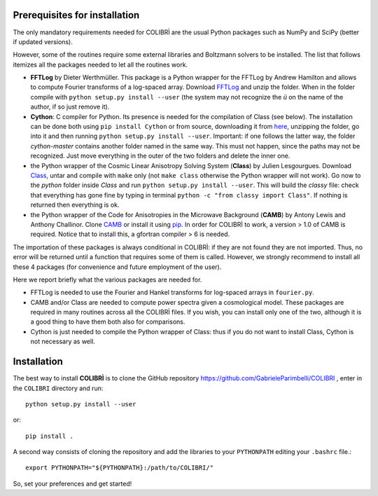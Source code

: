 .. _prerequisites:

Prerequisites for installation
===============================

The only mandatory requirements needed for COLIBRÌ are the usual Python packages such as NumPy and SciPy (better if updated versions).


However, some of the routines require some external libraries and Boltzmann solvers to be installed.
The list that follows itemizes all the packages needed to let all the routines work.

* **FFTLog** by Dieter Werthmüller. This package is a Python wrapper for the FFTLog by Andrew Hamilton and allows to compute Fourier transforms of a log-spaced array. Download `FFTLog <https://github.com/prisae/fftlog>`_ and unzip the folder. When in the folder compile with ``python setup.py install --user`` (the system may not recognize the `ü` on the name of the author, if so just remove it).

* **Cython**: C compiler for Python. Its presence is needed for the compilation of Class (see below). The installation can be done both using ``pip install Cython`` or from source, downloading it from `here <https://cython.org/>`_, unzipping the folder, go into it and then running ``python setup.py install --user``. Important: if one follows the latter way, the folder `cython-master` contains another folder named in the same way. This must not happen, since the paths may not be recognized. Just move everything in the outer of the two folders and delete the inner one. 

* the Python wrapper of the Cosmic Linear Anisotropy Solving System (**Class**) by Julien Lesgourgues. Download `Class <http://class-code.net/>`_, untar and compile with ``make`` only (not ``make class`` otherwise the Python wrapper will not work). Go now to the *python* folder inside `Class` and run ``python setup.py install --user``. This will build the `classy` file: check that everything has gone fine by typing in terminal ``python -c "from classy import Class"``. If nothing is returned then everything is ok.

* the Python wrapper of the Code for Anisotropies in the Microwave Background (**CAMB**) by Antony Lewis and Anthony Challinor. Clone `CAMB <https://github.com/cmbant/CAMB>`_ or install it using `pip <https://camb.readthedocs.io/en/latest/>`_. In order for COLIBRÌ to work, a version > 1.0 of CAMB is required. Notice that to install this, a gfortran compiler > 6 is needed.

The importation of these packages is always conditional in COLIBRÌ: if they are not found they are not imported. Thus, no error will be returned until a function that requires some of them is called.
However, we strongly recommend to install all these 4 packages (for convenience and future employment of the user).

Here we report briefly what the various packages are needed for.

* FFTLog is needed to use the Fourier and Hankel transforms for log-spaced arrays in ``fourier.py``.

* CAMB and/or Class are needed to compute power spectra given a cosmological model. These packages are required in many routines across all the COLIBRÌ files. If you wish, you can install only one of the two, although it is a good thing to have them both also for comparisons.

* Cython is just needed to compile the Python wrapper of Class: thus if you do not want to install Class, Cython is not necessary as well.

Installation
=============

The best way to install **COLIBRÌ** is to clone the GitHub repository `<https://github.com/GabrieleParimbelli/COLIBRI>`__ , enter in the ``COLIBRI`` directory and run::

    python setup.py install --user

or::

    pip install .

A second way consists of cloning the repository and add the libraries to your ``PYTHONPATH`` editing your ``.bashrc`` file.::

    export PYTHONPATH="${PYTHONPATH}:/path/to/COLIBRI/"

So, set your preferences and get started!

